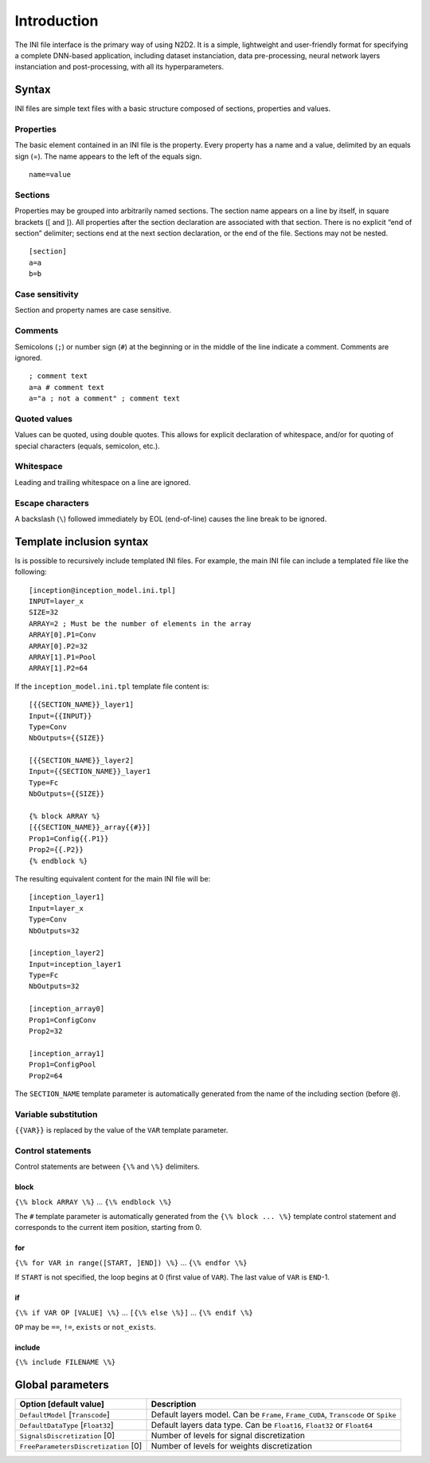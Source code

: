 Introduction
============

The INI file interface is the primary way of using N2D2. It is a simple,
lightweight and user-friendly format for specifying a complete DNN-based
application, including dataset instanciation, data pre-processing,
neural network layers instanciation and post-processing, with all its
hyperparameters.

Syntax
------

INI files are simple text files with a basic structure composed of
sections, properties and values.

Properties
~~~~~~~~~~

The basic element contained in an INI file is the property. Every
property has a name and a value, delimited by an equals sign (=). The
name appears to the left of the equals sign.

::

    name=value

Sections
~~~~~~~~

Properties may be grouped into arbitrarily named sections. The section
name appears on a line by itself, in square brackets ([ and ]). All
properties after the section declaration are associated with that
section. There is no explicit “end of section” delimiter; sections end
at the next section declaration, or the end of the file. Sections may
not be nested.

::

    [section]
    a=a
    b=b

Case sensitivity
~~~~~~~~~~~~~~~~

Section and property names are case sensitive.

Comments
~~~~~~~~

Semicolons (``;``) or number sign (``#``) at the beginning or in the
middle of the line indicate a comment. Comments are ignored.

::

    ; comment text
    a=a # comment text
    a="a ; not a comment" ; comment text

Quoted values
~~~~~~~~~~~~~

Values can be quoted, using double quotes. This allows for explicit
declaration of whitespace, and/or for quoting of special characters
(equals, semicolon, etc.).

Whitespace
~~~~~~~~~~

Leading and trailing whitespace on a line are ignored.

Escape characters
~~~~~~~~~~~~~~~~~

A backslash (``\``) followed immediately by EOL (end-of-line) causes the
line break to be ignored.

Template inclusion syntax
-------------------------

Is is possible to recursively include templated INI files. For example,
the main INI file can include a templated file like the following:

::

    [inception@inception_model.ini.tpl]
    INPUT=layer_x
    SIZE=32
    ARRAY=2 ; Must be the number of elements in the array
    ARRAY[0].P1=Conv
    ARRAY[0].P2=32
    ARRAY[1].P1=Pool
    ARRAY[1].P2=64

If the ``inception_model.ini.tpl`` template file content is:

::

    [{{SECTION_NAME}}_layer1]
    Input={{INPUT}}
    Type=Conv
    NbOutputs={{SIZE}}

    [{{SECTION_NAME}}_layer2]
    Input={{SECTION_NAME}}_layer1
    Type=Fc
    NbOutputs={{SIZE}}

    {% block ARRAY %}
    [{{SECTION_NAME}}_array{{#}}]
    Prop1=Config{{.P1}}
    Prop2={{.P2}}
    {% endblock %}

The resulting equivalent content for the main INI file will be:

::

    [inception_layer1]
    Input=layer_x
    Type=Conv
    NbOutputs=32

    [inception_layer2]
    Input=inception_layer1
    Type=Fc
    NbOutputs=32

    [inception_array0]
    Prop1=ConfigConv
    Prop2=32

    [inception_array1]
    Prop1=ConfigPool
    Prop2=64

The ``SECTION_NAME`` template parameter is automatically generated from
the name of the including section (before ``@``).

Variable substitution
~~~~~~~~~~~~~~~~~~~~~

``{{VAR}}`` is replaced by the value of the ``VAR`` template parameter.

Control statements
~~~~~~~~~~~~~~~~~~

Control statements are between ``{\%`` and ``\%}`` delimiters.

block
^^^^^

``{\% block ARRAY \%}`` ... ``{\% endblock \%}``

The ``#`` template parameter is automatically generated from the
``{\% block ... \%}`` template control statement and corresponds to the
current item position, starting from 0.

for
^^^

``{\% for VAR in range([START, ]END]) \%}`` ... ``{\% endfor \%}``

If ``START`` is not specified, the loop begins at 0 (first value of
``VAR``). The last value of ``VAR`` is ``END``-1.

if
^^

``{\% if VAR OP [VALUE] \%}`` ... ``[{\% else \%}]`` ...
``{\% endif \%}``

``OP`` may be ``==``, ``!=``, ``exists`` or ``not_exists``.

include
^^^^^^^

``{\% include FILENAME \%}``

Global parameters
-----------------

+----------------------------------------+--------------------------------------------------------------------------------------+
| Option [default value]                 | Description                                                                          |
+========================================+======================================================================================+
| ``DefaultModel`` [``Transcode``]       | Default layers model. Can be ``Frame``, ``Frame_CUDA``, ``Transcode`` or ``Spike``   |
+----------------------------------------+--------------------------------------------------------------------------------------+
| ``DefaultDataType`` [``Float32``]      | Default layers data type. Can be ``Float16``, ``Float32`` or ``Float64``             |
+----------------------------------------+--------------------------------------------------------------------------------------+
| ``SignalsDiscretization`` [0]          | Number of levels for signal discretization                                           |
+----------------------------------------+--------------------------------------------------------------------------------------+
| ``FreeParametersDiscretization`` [0]   | Number of levels for weights discretization                                          |
+----------------------------------------+--------------------------------------------------------------------------------------+
